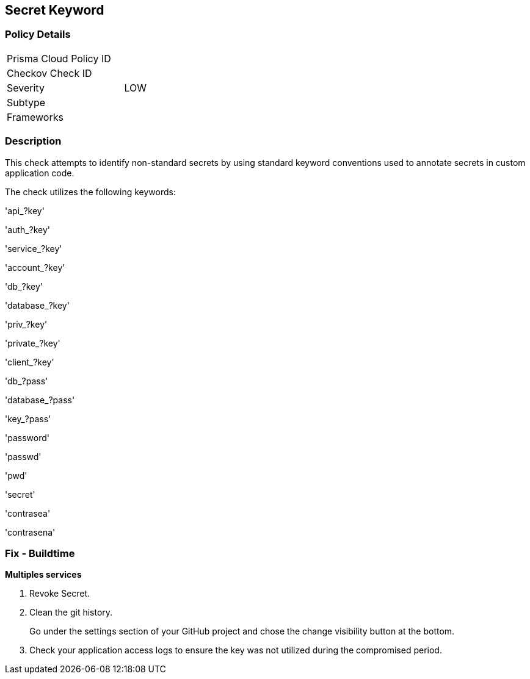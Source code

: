 == Secret Keyword

=== Policy Details 

[width=45%]
[cols="1,1"]
|=== 
|Prisma Cloud Policy ID 
|

|Checkov Check ID 
|

|Severity
|LOW

|Subtype
|

|Frameworks
|

|=== 

=== Description


This check attempts to identify non-standard secrets by using standard keyword conventions used to annotate secrets in custom application code.

The check utilizes the following keywords:

'api_?key'

'auth_?key'

'service_?key'

'account_?key'

'db_?key'

'database_?key'

'priv_?key'

'private_?key'

'client_?key'

'db_?pass'

'database_?pass'

'key_?pass'

'password'

'passwd'

'pwd'

'secret'

'contrasea'

'contrasena'


=== Fix - Buildtime


*Multiples services* 


.  Revoke Secret.

.  Clean the git history.
+
Go under the settings section of your GitHub project and chose the change visibility button at the bottom.

.  Check your application access logs to ensure the key was not utilized during the compromised period.
